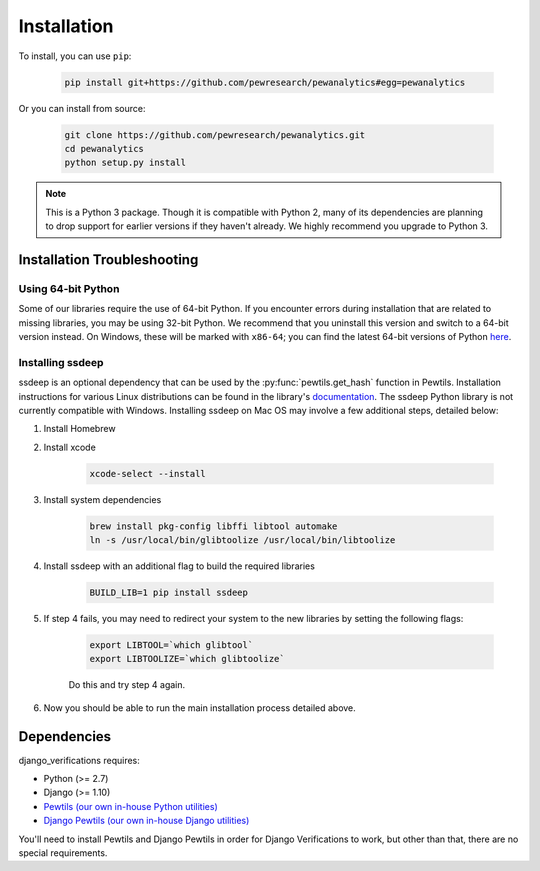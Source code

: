 *************************************
Installation
*************************************

To install, you can use ``pip``:

    .. code-block:: bash

        pip install git+https://github.com/pewresearch/pewanalytics#egg=pewanalytics

Or you can install from source:

    .. code-block:: bash

        git clone https://github.com/pewresearch/pewanalytics.git
        cd pewanalytics
        python setup.py install

.. note::
    This is a Python 3 package. Though it is compatible with Python 2, many of its dependencies are \
    planning to drop support for earlier versions if they haven't already. We highly recommend \
    you upgrade to Python 3.

Installation Troubleshooting
^^^^^^^^^^^^^^^^^^^^^^^^^^^^^

Using 64-bit Python
""""""""""""""""""""

Some of our libraries require the use of 64-bit Python. If you encounter errors during installation \
that are related to missing libraries, you may be using 32-bit Python. We recommend that you uninstall \
this version and switch to a 64-bit version instead. On Windows, these will be marked with ``x86-64``; you \
can find the latest 64-bit versions of Python `here <http://www.python.org/downloads>`_.

Installing ssdeep
""""""""""""""""""""""""""""

ssdeep is an optional dependency that can be used by the :py:func:`pewtils.get_hash` function in Pewtils. \
Installation instructions for various Linux distributions can be found in the library's \
`documentation <https://python-ssdeep.readthedocs.io/en/latest/installation.html>`_. The ssdeep \
Python library is not currently compatible with Windows. \
Installing ssdeep on Mac OS may involve a few additional steps, detailed below:

1. Install Homebrew

2. Install xcode

    .. code-block:: bash

        xcode-select --install

3. Install system dependencies

    .. code-block:: bash

        brew install pkg-config libffi libtool automake
        ln -s /usr/local/bin/glibtoolize /usr/local/bin/libtoolize

4. Install ssdeep with an additional flag to build the required libraries

    .. code-block:: bash

        BUILD_LIB=1 pip install ssdeep

5. If step 4 fails, you may need to redirect your system to the new libraries by setting the following flags:

    .. code-block:: bash

        export LIBTOOL=`which glibtool`
        export LIBTOOLIZE=`which glibtoolize`

    Do this and try step 4 again.

6. Now you should be able to run the main installation process detailed above.


Dependencies
^^^^^^^^^^^^^^^^^^^^^^^^^^^^^

django_verifications requires:

- Python (>= 2.7)
- Django (>= 1.10)
- `Pewtils (our own in-house Python utilities) <https://github.com/pewresearch/pewtils>`_
- `Django Pewtils (our own in-house Django utilities) <https://github.com/pewresearch/django_pewtils>`_

You'll need to install Pewtils and Django Pewtils in order for Django Verifications to work, but other than that,
there are no special requirements.
